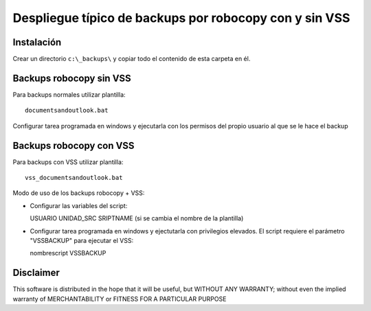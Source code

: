 Despliegue típico de backups por robocopy con y sin VSS
==============================================================================

Instalación
----------------------------

Crear un directorio ``c:\_backups\`` y copiar todo el contenido de esta carpeta en él.


Backups robocopy sin VSS
---------------------------------------------

Para backups normales utilizar plantilla::

    documentsandoutlook.bat

Configurar tarea programada en windows y ejecutarla con los permisos del propio usuario al que se le hace el backup


Backups robocopy con VSS
---------------------------------------------


Para backups con VSS utilizar plantilla::

    vss_documentsandoutlook.bat


Modo de uso de los backups robocopy + VSS:

* Configurar las variables del script::

  USUARIO
  UNIDAD_SRC
  SRIPTNAME (si se cambia el nombre de la plantilla)


* Configurar tarea programada en windows y ejectutarla con privilegios elevados. El script requiere el parámetro "VSSBACKUP" para ejecutar el VSS:

  nombrescript VSSBACKUP

Disclaimer
----------------------------------

This software is distributed in the hope that it will be useful, but WITHOUT ANY WARRANTY; without even the implied warranty of MERCHANTABILITY or FITNESS FOR A PARTICULAR PURPOSE
